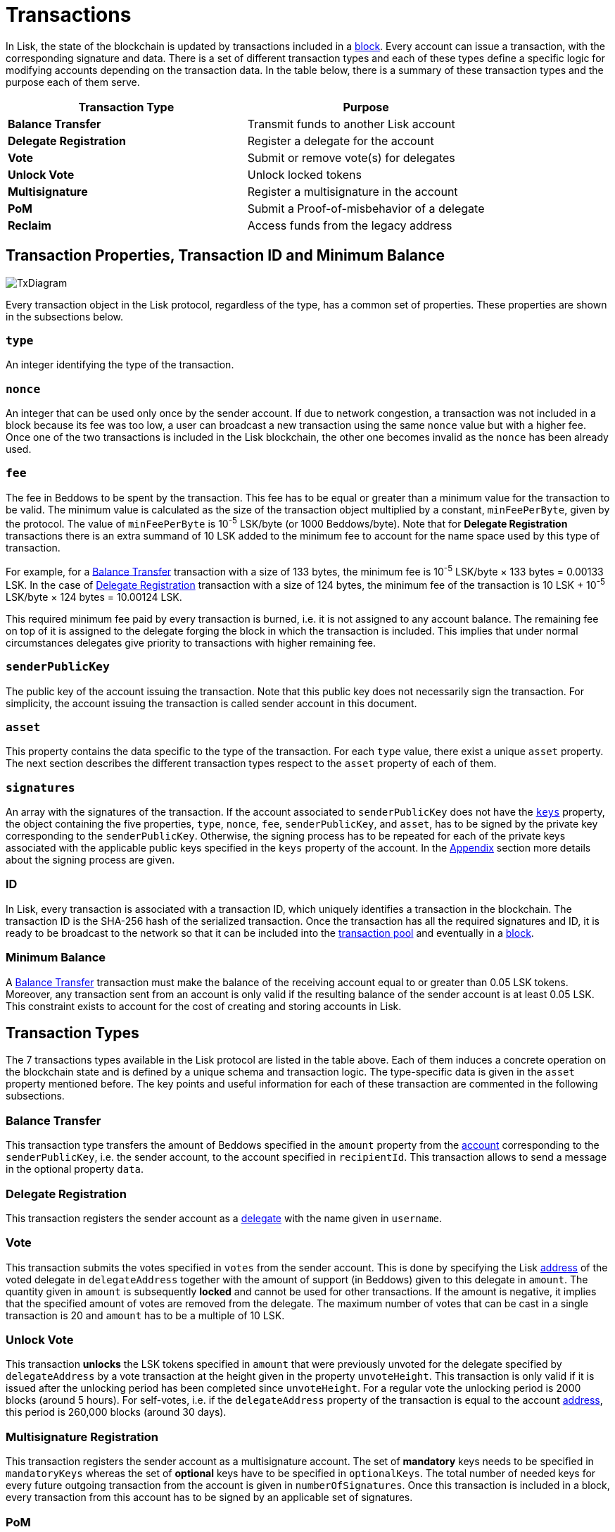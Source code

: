 = Transactions

In Lisk, the state of the blockchain is updated by transactions included in a link:3-blocks.adoc[block]. Every account can issue a transaction, with the corresponding signature and data. There is a set of different transaction types and each of these types define a specific logic for modifying accounts depending on the transaction data. In the table below, there is a summary of these transaction types and the purpose each of them serve. 

|===
|*Transaction Type*|*Purpose*

|*Balance Transfer*|Transmit funds to another Lisk account
|*Delegate Registration*|Register a delegate for the account
|*Vote*|Submit or remove vote(s) for delegates
|*Unlock Vote*|Unlock locked tokens
|*Multisignature*|Register a multisignature in the account
|*PoM*|Submit a Proof-of-misbehavior of a delegate
|*Reclaim*|Access funds from the legacy address
|===

== Transaction Properties, Transaction ID and Minimum Balance

image::../assets/images/InfographicsV1/Infographic7.png[TxDiagram]

Every transaction object in the Lisk protocol, regardless of the type, has a common set of properties. These properties are shown in the subsections below.

=== `type`

An integer identifying the type of the transaction.

=== `nonce`

An integer that can be used only once by the sender account. If due to  network congestion, a transaction was not included in a block because its fee was too low, a user can broadcast a new transaction using the same `nonce` value but with a higher fee. Once one of the two transactions is included in the Lisk blockchain, the other one becomes invalid as the `nonce` has been already used.

=== `fee`

The fee in Beddows to be spent by the transaction. This fee has to be equal or greater than a minimum value for the transaction to be valid. The minimum value is calculated as the size of the transaction object multiplied by a constant, `minFeePerByte`, given by the protocol. The value of `minFeePerByte` is 10^-5^ LSK/byte (or 1000 Beddows/byte). Note that for *Delegate Registration* transactions there is an extra summand of 10 LSK added to the minimum fee to account for the name space used by this type of transaction. 

For example, for a <<Balance Transfer>> transaction with a size of 133 bytes, the minimum fee is 10^-5^ LSK/byte × 133 bytes = 0.00133 LSK. In the case of <<Delegate Registration>> transaction with a size of 124 bytes, the__ __minimum fee of the transaction is 10 LSK + 10^-5^ LSK/byte × 124 bytes = 10.00124 LSK.

This required minimum fee paid by every transaction is burned, i.e. it is not assigned to any account balance. The remaining fee on top of it is assigned to the delegate forging the block in which the transaction is included. This implies that under normal circumstances delegates give priority to transactions with higher remaining fee.

=== `senderPublicKey`

The public key of the account issuing the transaction. Note that this public key does not necessarily sign the transaction. For simplicity, the account issuing the transaction is called sender account in this document.

=== `asset` 

This property contains the data specific to the type of the transaction. For each `type` value, there exist a unique `asset` property. The next section describes the different transaction types respect to the `asset` property of each of them.

=== `signatures`

An array with the signatures of the transaction. If the account associated to `senderPublicKey` does not have the link:1-accounts.adoc#keys[`keys`] property, the object containing the five properties, `type`, `nonce`, `fee`, `senderPublicKey`, and `asset`, has to be signed by the private key corresponding to the `senderPublicKey`. Otherwise, the signing process has to be repeated for each of the private keys associated with the applicable public keys specified in  the `keys` property of the account. In the link:6-appendix.adoc#signature-scheme[Appendix] section more details about the signing process are given.

=== ID

In Lisk, every transaction is associated with a transaction ID, which uniquely identifies a transaction in the blockchain. The transaction ID is the SHA-256 hash of the serialized transaction.  
Once the transaction has all the required signatures and ID, it is ready to be broadcast to the network so that it can be included into the link:5-network.adoc#transaction-pool[transaction pool] and eventually in a link:3-blocks.adoc[block]. 

=== Minimum Balance

A <<Balance Transfer>> transaction must make the balance of the receiving account equal to or greater than 0.05 LSK tokens. Moreover, any transaction sent from an account is only valid if the resulting balance of the sender account is at least 0.05 LSK. This constraint exists to account for the cost of creating and storing accounts in Lisk.

== Transaction Types

The 7 transactions types available in the Lisk protocol are listed in the table above. Each of them induces a concrete operation on the blockchain state and is defined by a unique schema and transaction logic. The type-specific data is given in the `asset` property mentioned before. The key points and useful information for each of these transaction are commented in the following subsections.

=== Balance Transfer 

This transaction type transfers the amount of Beddows specified in the `amount` property from the link:1-accounts.adoc[account] corresponding to the `senderPublicKey`, i.e. the sender account, to the account specified in `recipientId`. This transaction allows to send a message in the optional property `data`. 

=== Delegate Registration 

This transaction registers the sender account as a link:4-consensus-algorithm.adoc#delegates-voting-and-delegate-weight[delegate] with the name given in `username`.

=== Vote

This transaction submits the votes specified in `votes` from the sender account. This is done by specifying the Lisk link:1-accounts.adoc#address[address] of the voted delegate in `delegateAddress` together with the amount of support (in Beddows) given to this delegate in `amount`. The quantity given in `amount` is subsequently [#index-locked-2]#*locked*# and cannot be used for other transactions. If the amount is negative, it implies that the specified amount of votes are removed from the delegate. The maximum number of votes that can be cast in a single transaction is 20 and `amount` has to be a multiple of 10 LSK.

=== Unlock Vote

This transaction [#index-unlocked-2]#*unlocks*# the LSK tokens specified in `amount` that were previously unvoted for the delegate specified by `delegateAddress` by a vote transaction at the height given in the property `unvoteHeight`. This transaction is only valid if it is issued after the unlocking period has been completed since `unvoteHeight`. For a regular vote the unlocking period is 2000 blocks (around 5 hours). For self-votes, i.e. if the `delegateAddress` property of the transaction is equal to the account link:1-accounts.adoc#address[address], this period is 260,000 blocks (around 30 days).

=== Multisignature Registration 

This transaction registers the sender account as a multisignature account. The set of [#index-mandatory-2]#*mandatory*# keys needs to be specified in `mandatoryKeys` whereas the set of [#index-optional-2]#*optional*# keys have to be specified in `optionalKeys`. The total number of needed keys for every future outgoing transaction from the account is given in `numberOfSignatures`. Once this transaction is included in a block, every transaction from this account has to be signed by an applicable set of signatures.

=== PoM 

This transaction contains the information necessary to prove that a delegate who signed the block headers given in `header1` and `header2` has violated the link:4-consensus-algorithm.adoc#lisk-bft[Lisk-BFT protocol]. The link:4-consensus-algorithm.adoc#punishment-of-lisk-bft-protocol-violations[Punishment of Lisk-BFT Protocol Violations] section gives the details of the implications of this transaction type.

=== Reclaim

This transactions allows to access the balance that was sent to a legacy address without any associated public key. This legacy address needs to match with the `senderPublicKey` of the transaction.

image::../assets/images/InfographicsV1/Infographic8.png[TxAssetDiagram]



